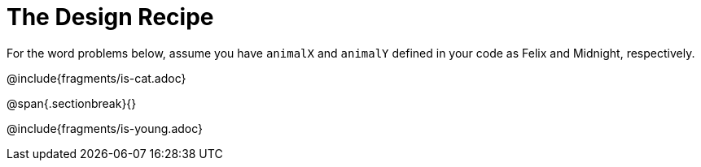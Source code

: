 = The Design Recipe

For the word problems below, assume you have `animalX` and
`animalY` defined in your code as Felix and Midnight, respectively.

@include{fragments/is-cat.adoc}

@span{.sectionbreak}{}

@include{fragments/is-young.adoc}
